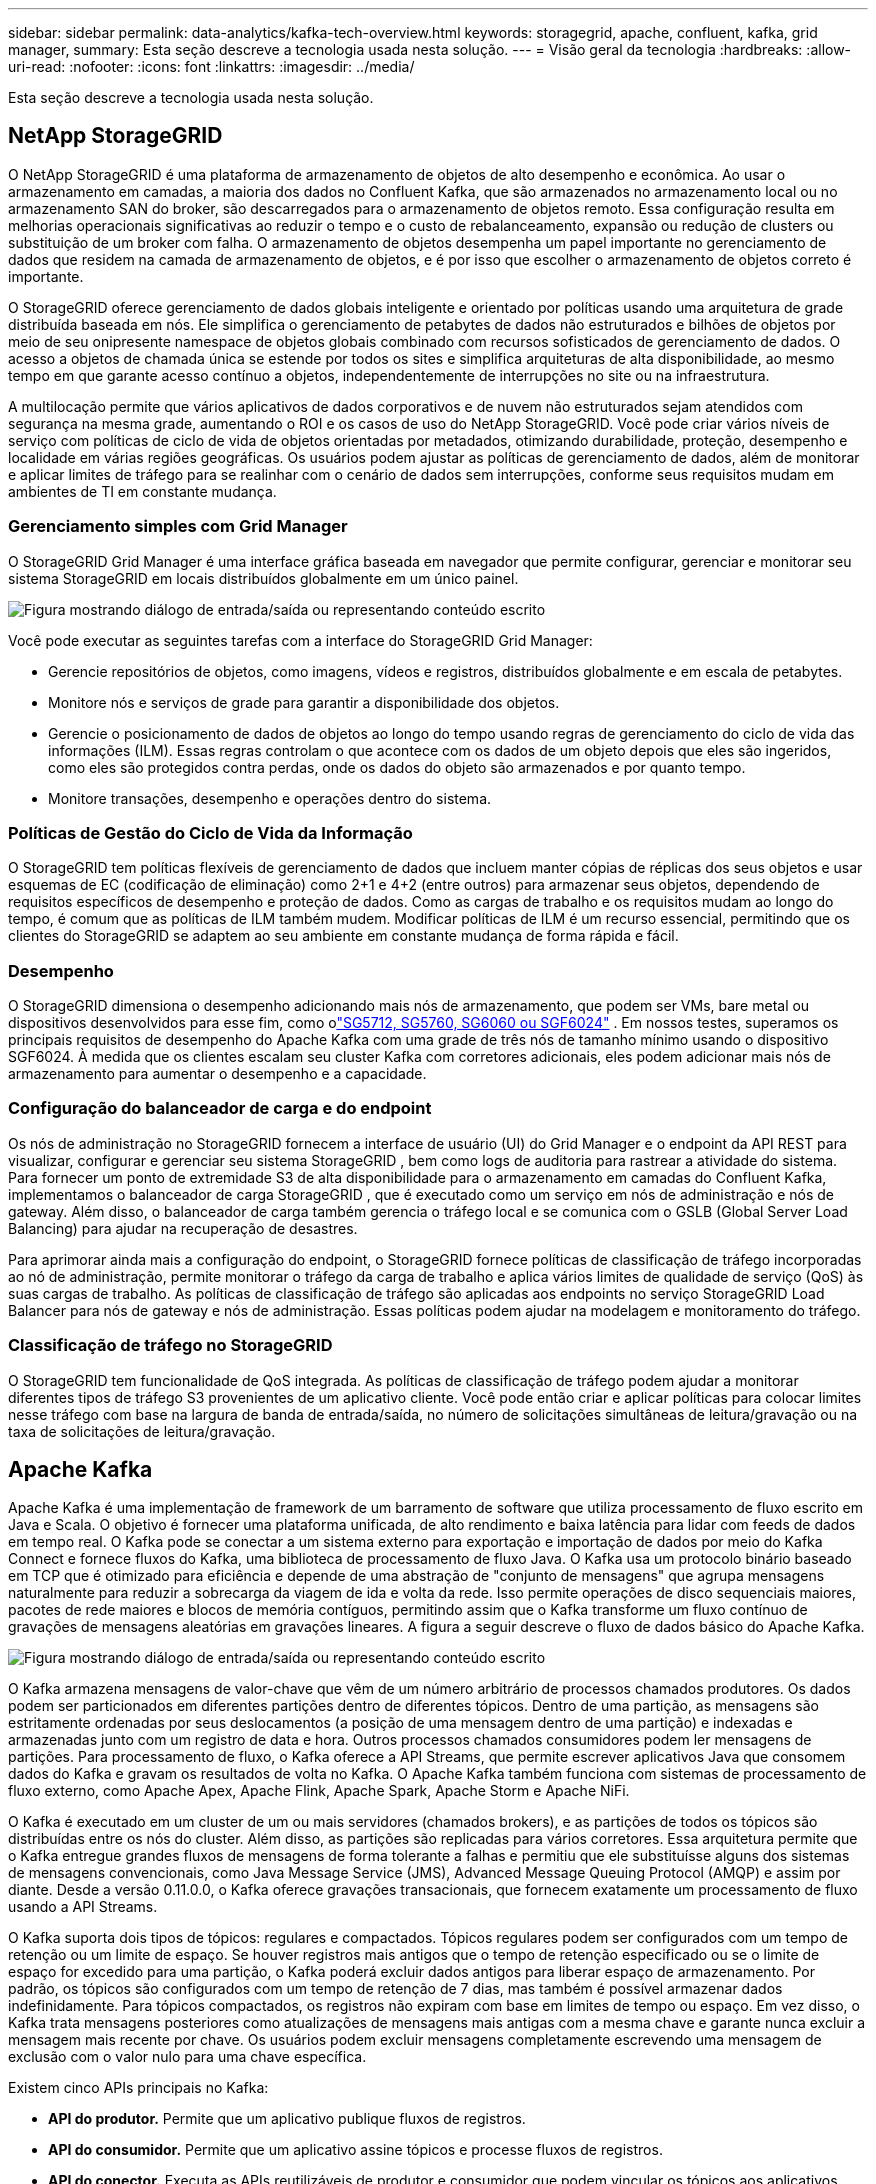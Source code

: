 ---
sidebar: sidebar 
permalink: data-analytics/kafka-tech-overview.html 
keywords: storagegrid, apache, confluent, kafka, grid manager, 
summary: Esta seção descreve a tecnologia usada nesta solução. 
---
= Visão geral da tecnologia
:hardbreaks:
:allow-uri-read: 
:nofooter: 
:icons: font
:linkattrs: 
:imagesdir: ../media/


[role="lead"]
Esta seção descreve a tecnologia usada nesta solução.



== NetApp StorageGRID

O NetApp StorageGRID é uma plataforma de armazenamento de objetos de alto desempenho e econômica.  Ao usar o armazenamento em camadas, a maioria dos dados no Confluent Kafka, que são armazenados no armazenamento local ou no armazenamento SAN do broker, são descarregados para o armazenamento de objetos remoto.  Essa configuração resulta em melhorias operacionais significativas ao reduzir o tempo e o custo de rebalanceamento, expansão ou redução de clusters ou substituição de um broker com falha.  O armazenamento de objetos desempenha um papel importante no gerenciamento de dados que residem na camada de armazenamento de objetos, e é por isso que escolher o armazenamento de objetos correto é importante.

O StorageGRID oferece gerenciamento de dados globais inteligente e orientado por políticas usando uma arquitetura de grade distribuída baseada em nós.  Ele simplifica o gerenciamento de petabytes de dados não estruturados e bilhões de objetos por meio de seu onipresente namespace de objetos globais combinado com recursos sofisticados de gerenciamento de dados.  O acesso a objetos de chamada única se estende por todos os sites e simplifica arquiteturas de alta disponibilidade, ao mesmo tempo em que garante acesso contínuo a objetos, independentemente de interrupções no site ou na infraestrutura.

A multilocação permite que vários aplicativos de dados corporativos e de nuvem não estruturados sejam atendidos com segurança na mesma grade, aumentando o ROI e os casos de uso do NetApp StorageGRID.  Você pode criar vários níveis de serviço com políticas de ciclo de vida de objetos orientadas por metadados, otimizando durabilidade, proteção, desempenho e localidade em várias regiões geográficas.  Os usuários podem ajustar as políticas de gerenciamento de dados, além de monitorar e aplicar limites de tráfego para se realinhar com o cenário de dados sem interrupções, conforme seus requisitos mudam em ambientes de TI em constante mudança.



=== Gerenciamento simples com Grid Manager

O StorageGRID Grid Manager é uma interface gráfica baseada em navegador que permite configurar, gerenciar e monitorar seu sistema StorageGRID em locais distribuídos globalmente em um único painel.

image:confluent-kafka-004.png["Figura mostrando diálogo de entrada/saída ou representando conteúdo escrito"]

Você pode executar as seguintes tarefas com a interface do StorageGRID Grid Manager:

* Gerencie repositórios de objetos, como imagens, vídeos e registros, distribuídos globalmente e em escala de petabytes.
* Monitore nós e serviços de grade para garantir a disponibilidade dos objetos.
* Gerencie o posicionamento de dados de objetos ao longo do tempo usando regras de gerenciamento do ciclo de vida das informações (ILM).  Essas regras controlam o que acontece com os dados de um objeto depois que eles são ingeridos, como eles são protegidos contra perdas, onde os dados do objeto são armazenados e por quanto tempo.
* Monitore transações, desempenho e operações dentro do sistema.




=== Políticas de Gestão do Ciclo de Vida da Informação

O StorageGRID tem políticas flexíveis de gerenciamento de dados que incluem manter cópias de réplicas dos seus objetos e usar esquemas de EC (codificação de eliminação) como 2+1 e 4+2 (entre outros) para armazenar seus objetos, dependendo de requisitos específicos de desempenho e proteção de dados.  Como as cargas de trabalho e os requisitos mudam ao longo do tempo, é comum que as políticas de ILM também mudem.  Modificar políticas de ILM é um recurso essencial, permitindo que os clientes do StorageGRID se adaptem ao seu ambiente em constante mudança de forma rápida e fácil.



=== Desempenho

O StorageGRID dimensiona o desempenho adicionando mais nós de armazenamento, que podem ser VMs, bare metal ou dispositivos desenvolvidos para esse fim, como olink:https://www.netapp.com/pdf.html?item=/media/7931-ds-3613.pdf["SG5712, SG5760, SG6060 ou SGF6024"^] .  Em nossos testes, superamos os principais requisitos de desempenho do Apache Kafka com uma grade de três nós de tamanho mínimo usando o dispositivo SGF6024.  À medida que os clientes escalam seu cluster Kafka com corretores adicionais, eles podem adicionar mais nós de armazenamento para aumentar o desempenho e a capacidade.



=== Configuração do balanceador de carga e do endpoint

Os nós de administração no StorageGRID fornecem a interface de usuário (UI) do Grid Manager e o endpoint da API REST para visualizar, configurar e gerenciar seu sistema StorageGRID , bem como logs de auditoria para rastrear a atividade do sistema.  Para fornecer um ponto de extremidade S3 de alta disponibilidade para o armazenamento em camadas do Confluent Kafka, implementamos o balanceador de carga StorageGRID , que é executado como um serviço em nós de administração e nós de gateway.  Além disso, o balanceador de carga também gerencia o tráfego local e se comunica com o GSLB (Global Server Load Balancing) para ajudar na recuperação de desastres.

Para aprimorar ainda mais a configuração do endpoint, o StorageGRID fornece políticas de classificação de tráfego incorporadas ao nó de administração, permite monitorar o tráfego da carga de trabalho e aplica vários limites de qualidade de serviço (QoS) às suas cargas de trabalho.  As políticas de classificação de tráfego são aplicadas aos endpoints no serviço StorageGRID Load Balancer para nós de gateway e nós de administração.  Essas políticas podem ajudar na modelagem e monitoramento do tráfego.



=== Classificação de tráfego no StorageGRID

O StorageGRID tem funcionalidade de QoS integrada.  As políticas de classificação de tráfego podem ajudar a monitorar diferentes tipos de tráfego S3 provenientes de um aplicativo cliente.  Você pode então criar e aplicar políticas para colocar limites nesse tráfego com base na largura de banda de entrada/saída, no número de solicitações simultâneas de leitura/gravação ou na taxa de solicitações de leitura/gravação.



== Apache Kafka

Apache Kafka é uma implementação de framework de um barramento de software que utiliza processamento de fluxo escrito em Java e Scala.  O objetivo é fornecer uma plataforma unificada, de alto rendimento e baixa latência para lidar com feeds de dados em tempo real.  O Kafka pode se conectar a um sistema externo para exportação e importação de dados por meio do Kafka Connect e fornece fluxos do Kafka, uma biblioteca de processamento de fluxo Java.  O Kafka usa um protocolo binário baseado em TCP que é otimizado para eficiência e depende de uma abstração de "conjunto de mensagens" que agrupa mensagens naturalmente para reduzir a sobrecarga da viagem de ida e volta da rede.  Isso permite operações de disco sequenciais maiores, pacotes de rede maiores e blocos de memória contíguos, permitindo assim que o Kafka transforme um fluxo contínuo de gravações de mensagens aleatórias em gravações lineares.  A figura a seguir descreve o fluxo de dados básico do Apache Kafka.

image:confluent-kafka-005.png["Figura mostrando diálogo de entrada/saída ou representando conteúdo escrito"]

O Kafka armazena mensagens de valor-chave que vêm de um número arbitrário de processos chamados produtores.  Os dados podem ser particionados em diferentes partições dentro de diferentes tópicos.  Dentro de uma partição, as mensagens são estritamente ordenadas por seus deslocamentos (a posição de uma mensagem dentro de uma partição) e indexadas e armazenadas junto com um registro de data e hora.  Outros processos chamados consumidores podem ler mensagens de partições.  Para processamento de fluxo, o Kafka oferece a API Streams, que permite escrever aplicativos Java que consomem dados do Kafka e gravam os resultados de volta no Kafka.  O Apache Kafka também funciona com sistemas de processamento de fluxo externo, como Apache Apex, Apache Flink, Apache Spark, Apache Storm e Apache NiFi.

O Kafka é executado em um cluster de um ou mais servidores (chamados brokers), e as partições de todos os tópicos são distribuídas entre os nós do cluster.  Além disso, as partições são replicadas para vários corretores.  Essa arquitetura permite que o Kafka entregue grandes fluxos de mensagens de forma tolerante a falhas e permitiu que ele substituísse alguns dos sistemas de mensagens convencionais, como Java Message Service (JMS), Advanced Message Queuing Protocol (AMQP) e assim por diante.  Desde a versão 0.11.0.0, o Kafka oferece gravações transacionais, que fornecem exatamente um processamento de fluxo usando a API Streams.

O Kafka suporta dois tipos de tópicos: regulares e compactados.  Tópicos regulares podem ser configurados com um tempo de retenção ou um limite de espaço.  Se houver registros mais antigos que o tempo de retenção especificado ou se o limite de espaço for excedido para uma partição, o Kafka poderá excluir dados antigos para liberar espaço de armazenamento.  Por padrão, os tópicos são configurados com um tempo de retenção de 7 dias, mas também é possível armazenar dados indefinidamente.  Para tópicos compactados, os registros não expiram com base em limites de tempo ou espaço.  Em vez disso, o Kafka trata mensagens posteriores como atualizações de mensagens mais antigas com a mesma chave e garante nunca excluir a mensagem mais recente por chave.  Os usuários podem excluir mensagens completamente escrevendo uma mensagem de exclusão com o valor nulo para uma chave específica.

Existem cinco APIs principais no Kafka:

* *API do produtor.*  Permite que um aplicativo publique fluxos de registros.
* *API do consumidor.*  Permite que um aplicativo assine tópicos e processe fluxos de registros.
* *API do conector.*  Executa as APIs reutilizáveis de produtor e consumidor que podem vincular os tópicos aos aplicativos existentes.
* *API de fluxos.*  Esta API converte os fluxos de entrada em saída e produz o resultado.
* *API de administração.*  Usado para gerenciar tópicos, corretores e outros objetos do Kafka.


As APIs de consumidor e produtor são baseadas no protocolo de mensagens Kafka e oferecem uma implementação de referência para clientes consumidores e produtores Kafka em Java.  O protocolo de mensagens subjacente é um protocolo binário que os desenvolvedores podem usar para escrever seus próprios clientes consumidores ou produtores em qualquer linguagem de programação.  Isso desbloqueia o Kafka do ecossistema da Máquina Virtual Java (JVM).  Uma lista de clientes não Java disponíveis é mantida no wiki do Apache Kafka.



=== Casos de uso do Apache Kafka

O Apache Kafka é mais popular para mensagens, rastreamento de atividades de sites, métricas, agregação de logs, processamento de fluxo, fornecimento de eventos e registro de confirmações.

* O Kafka tem melhor produtividade, particionamento integrado, replicação e tolerância a falhas, o que o torna uma boa solução para aplicativos de processamento de mensagens em larga escala.
* O Kafka pode reconstruir as atividades de um usuário (visualizações de páginas, pesquisas) em um pipeline de rastreamento como um conjunto de feeds de publicação e assinatura em tempo real.
* O Kafka é frequentemente usado para dados de monitoramento operacional.  Isso envolve agregar estatísticas de aplicativos distribuídos para produzir feeds centralizados de dados operacionais.
* Muitas pessoas usam o Kafka como um substituto para uma solução de agregação de logs.  A agregação de log normalmente coleta arquivos de log físicos de servidores e os coloca em um local central (por exemplo, um servidor de arquivos ou HDFS) para processamento.  O Kafka abstrai detalhes de arquivos e fornece uma abstração mais limpa de dados de log ou evento como um fluxo de mensagens.  Isso permite um processamento de menor latência e suporte mais fácil para múltiplas fontes de dados e consumo de dados distribuídos.
* Muitos usuários do Kafka processam dados em pipelines de processamento que consistem em vários estágios, nos quais dados de entrada brutos são consumidos de tópicos do Kafka e então agregados, enriquecidos ou transformados em novos tópicos para consumo posterior ou processamento de acompanhamento.  Por exemplo, um pipeline de processamento para recomendar artigos de notícias pode rastrear o conteúdo do artigo de feeds RSS e publicá-lo em um tópico "artigos".  O processamento posterior pode normalizar ou desduplicar esse conteúdo e publicar o conteúdo do artigo limpo em um novo tópico, e um estágio de processamento final pode tentar recomendar esse conteúdo aos usuários.  Esses pipelines de processamento criam gráficos de fluxos de dados em tempo real com base em tópicos individuais.
* O sourcing de eventos é um estilo de design de aplicativo no qual as alterações de estado são registradas como uma sequência de registros ordenada por tempo.  O suporte do Kafka para grandes volumes de dados de log armazenados o torna um excelente backend para um aplicativo criado nesse estilo.
* O Kafka pode servir como um tipo de log de confirmação externo para um sistema distribuído.  O log ajuda a replicar dados entre nós e atua como um mecanismo de ressincronização para nós com falha restaurarem seus dados.  O recurso de compactação de log no Kafka ajuda a dar suporte a esse caso de uso.




== Confluente

A Confluent Platform é uma plataforma pronta para empresas que complementa o Kafka com recursos avançados projetados para ajudar a acelerar o desenvolvimento e a conectividade de aplicativos, permitir transformações por meio do processamento de fluxo, simplificar as operações empresariais em escala e atender a requisitos arquitetônicos rigorosos.  Desenvolvido pelos criadores originais do Apache Kafka, o Confluent expande os benefícios do Kafka com recursos de nível empresarial, ao mesmo tempo em que elimina o fardo do gerenciamento ou monitoramento do Kafka.  Hoje, mais de 80% das empresas da Fortune 100 são alimentadas por tecnologia de streaming de dados, e a maioria delas usa Confluent.



=== Por que Confluent?

Ao integrar dados históricos e em tempo real em uma única fonte central de verdade, a Confluent facilita a criação de uma categoria inteiramente nova de aplicativos modernos e orientados a eventos, obtém um pipeline de dados universal e desbloqueia novos e poderosos casos de uso com total escalabilidade, desempenho e confiabilidade.



=== Para que é usado o Confluent?

A Confluent Platform permite que você se concentre em como extrair valor comercial dos seus dados em vez de se preocupar com a mecânica subjacente, como a forma como os dados estão sendo transportados ou integrados entre sistemas distintos.  Especificamente, a Confluent Platform simplifica a conexão de fontes de dados ao Kafka, a criação de aplicativos de streaming, bem como a proteção, o monitoramento e o gerenciamento da sua infraestrutura Kafka.  Hoje, a Confluent Platform é usada para uma ampla gama de casos de uso em vários setores, desde serviços financeiros, varejo omnicanal e carros autônomos até detecção de fraudes, microsserviços e IoT.

A figura a seguir mostra os componentes da plataforma Confluent Kafka.

image:confluent-kafka-006.png["Figura mostrando diálogo de entrada/saída ou representando conteúdo escrito"]



=== Visão geral da tecnologia de streaming de eventos da Confluent

No centro da Plataforma Confluent está https://kafka.apache.org/["Apache Kafka"^] , a plataforma de streaming distribuída de código aberto mais popular.  Os principais recursos do Kafka são os seguintes:

* Publique e assine fluxos de registros.
* Armazene fluxos de registros de forma tolerante a falhas.
* Processar fluxos de registros.


Pronto para uso, o Confluent Platform também inclui Schema Registry, REST Proxy, mais de 100 conectores Kafka pré-criados e ksqlDB.



=== Visão geral dos recursos empresariais da plataforma Confluent

* *Centro de Controle Confluente.*  Um sistema baseado em GUI para gerenciar e monitorar o Kafka.  Ele permite que você gerencie facilmente o Kafka Connect e crie, edite e gerencie conexões com outros sistemas.
* *Confluent para Kubernetes.*  Confluent for Kubernetes é um operador do Kubernetes.  Os operadores do Kubernetes estendem os recursos de orquestração do Kubernetes, fornecendo recursos e requisitos exclusivos para um aplicativo de plataforma específico.  Para a Confluent Platform, isso inclui simplificar bastante o processo de implantação do Kafka no Kubernetes e automatizar tarefas típicas do ciclo de vida da infraestrutura.
* *Conectores confluentes para Kafka.*  Os conectores usam a API do Kafka Connect para conectar o Kafka a outros sistemas, como bancos de dados, armazenamentos de chave-valor, índices de pesquisa e sistemas de arquivos.  O Confluent Hub tem conectores para download para as fontes e coletores de dados mais populares, incluindo versões totalmente testadas e suportadas desses conectores com a Confluent Platform.  Mais detalhes podem ser encontrados https://docs.confluent.io/home/connect/userguide.html["aqui"^] .
* *Aglomerados autobalanceados.*  Fornece balanceamento de carga automatizado, detecção de falhas e autocorreção.  Ele fornece suporte para adicionar ou desativar corretores conforme necessário, sem ajuste manual.
* *Ligação de cluster confluente.*  Conecta clusters diretamente e espelha tópicos de um cluster para outro por meio de uma ponte de link.  A vinculação de clusters simplifica a configuração de implantações de vários datacenters, vários clusters e nuvens híbridas.
* *Balanceador automático de dados Confluent.*  Monitora seu cluster quanto ao número de corretores, ao tamanho das partições, ao número de partições e ao número de líderes dentro do cluster.  Ele permite que você transfira dados para criar uma carga de trabalho uniforme em seu cluster, ao mesmo tempo em que reequilibra o tráfego para minimizar o efeito nas cargas de trabalho de produção durante o rebalanceamento.
* *Replicador confluente.*  Torna mais fácil do que nunca manter vários clusters Kafka em vários data centers.
* *Armazenamento em camadas.*  Oferece opções para armazenar grandes volumes de dados do Kafka usando seu provedor de nuvem favorito, reduzindo assim a carga operacional e os custos.  Com o armazenamento em camadas, você pode manter dados em armazenamento de objetos econômico e escalar corretores somente quando precisar de mais recursos de computação.
* *Cliente JMS Confluent.*  A Confluent Platform inclui um cliente compatível com JMS para Kafka.  Este cliente Kafka implementa a API padrão do JMS 1.1, usando corretores Kafka como backend.  Isso é útil se você tiver aplicativos legados usando JMS e quiser substituir o broker de mensagens JMS existente pelo Kafka.
* *Proxy MQTT Confluent.*  Fornece uma maneira de publicar dados diretamente no Kafka a partir de dispositivos e gateways MQTT sem a necessidade de um broker MQTT no meio.
* *Plugins de segurança Confluent.*  Os plugins de segurança Confluent são usados para adicionar recursos de segurança a várias ferramentas e produtos da plataforma Confluent.  Atualmente, há um plugin disponível para o proxy REST do Confluent que ajuda a autenticar as solicitações recebidas e a propagar o principal autenticado para as solicitações ao Kafka.  Isso permite que os clientes proxy REST da Confluent utilizem os recursos de segurança multilocatários do broker Kafka.

